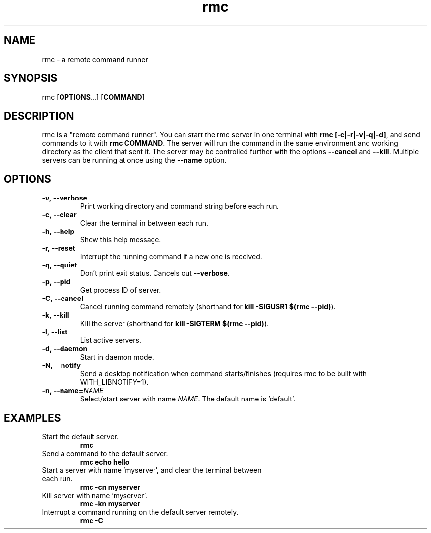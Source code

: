 .TH rmc 1 "25 Jan 2025" "version 1.0"

.SH NAME
rmc - a remote command runner

.SH SYNOPSIS
rmc [\fBOPTIONS\fR...] [\fBCOMMAND\fR]

.SH DESCRIPTION
rmc is a "remote command runner". You can start the rmc server in one terminal
with \fBrmc [-c|-r|-v|-q|-d]\fR, and send commands to it with \fBrmc COMMAND\fR. The server
will run the command in the same environment and working directory as the client
that sent it. The server may be controlled further with the options \fB--cancel\fR
and \fB--kill\fR. Multiple servers can be running at once using the \fB--name\fR option.

.SH OPTIONS
.TP
.B -v,\ --verbose
Print working directory and command string before each run.
.TP
.B -c,\ --clear
Clear the terminal in between each run.
.TP
.B -h,\ --help
Show this help message.
.TP
.B -r,\ --reset
Interrupt the running command if a new one is received.
.TP
.B -q,\ --quiet
Don't print exit status. Cancels out \fB--verbose\fR.
.TP
.B -p,\ --pid
Get process ID of server.
.TP
.B -C,\ --cancel
Cancel running command remotely (shorthand for \fBkill -SIGUSR1 $(rmc --pid)\fR).
.TP
.B -k,\ --kill
Kill the server (shorthand for \fBkill -SIGTERM $(rmc --pid)\fR).
.TP
.B -l,\ --list
List active servers.
.TP
.B -d,\ --daemon
Start in daemon mode.
.TP
.B -N,\ --notify
Send a desktop notification when command starts/finishes (requires rmc to be built with WITH_LIBNOTIFY=1).
.TP
.B -n,\ --name=\fINAME\fR
Select/start server with name \fINAME\fR. The default name is 'default'.

.SH EXAMPLES
.TP
Start the default server.
.B rmc
.TP
Send a command to the default server.
.B rmc echo hello
.TP
Start a server with name 'myserver', and clear the terminal between each run.
.B rmc -cn myserver
.TP
Kill server with name 'myserver'.
.B rmc -kn myserver
.TP
Interrupt a command running on the default server remotely.
.B rmc -C
.TP

